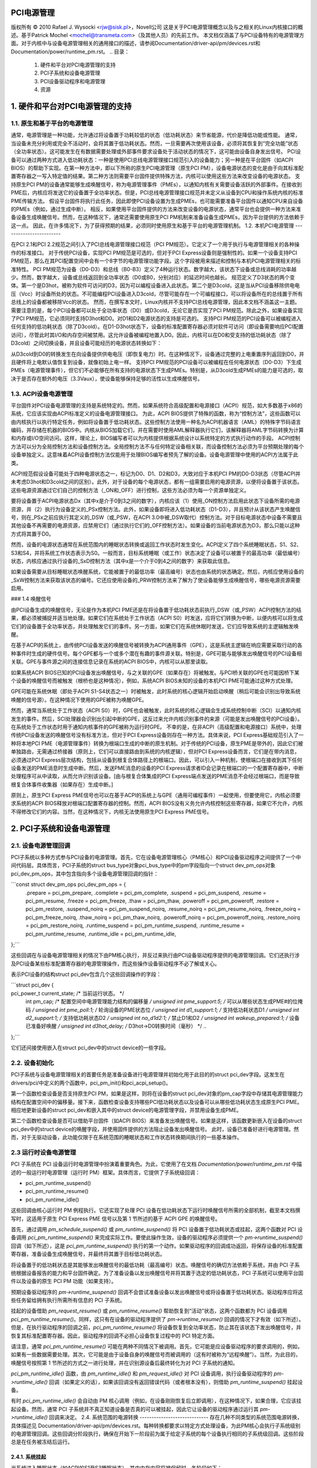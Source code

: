 PCI电源管理
====================

版权所有 © 2010 Rafael J. Wysocki <rjw@sisk.pl>，Novell公司
这是关于PCI电源管理概念以及与之相关的Linux内核接口的概述。基于Patrick Mochel <mochel@transmeta.com>（及其他人员）的先前工作。
本文档仅涵盖了与PCI设备特有的电源管理方面。对于内核中与设备电源管理相关的通用接口的描述，请参阅Documentation/driver-api/pm/devices.rst和Documentation/power/runtime_pm.rst。
.. 目录：

   1. 硬件和平台对PCI电源管理的支持
   2. PCI子系统和设备电源管理
   3. PCI设备驱动程序和电源管理
   4. 资源


1. 硬件和平台对PCI电源管理的支持
=========================================================

1.1. 原生和基于平台的电源管理
-----------------------------------------------

通常，电源管理是一种功能，允许通过将设备置于功耗较低的状态（低功耗状态）来节省能源，代价是降低功能或性能。
通常，当设备未充分利用或完全不活动时，会将其置于低功耗状态。然而，一旦需要再次使用该设备，必须将其恢复到“完全功能”状态（全功率状态）。这可能发生在有数据需要处理或外部事件要求设备处于活动状态的情况下，这可能由设备自身发出信号。
PCI设备可以通过两种方式进入低功耗状态：一种是使用PCI总线电源管理接口规范引入的设备能力；另一种是在平台固件（如ACPI BIOS）的帮助下实现。在第一种方法中，即以下所称的原生PCI电源管理（原生PCI PM），设备电源状态的变化是由于向其标准配置寄存器之一写入特定值的结果。第二种方法则需要平台固件提供特殊方法，内核可以使用这些方法来改变设备的电源状态。
支持原生PCI PM的设备通常能够生成唤醒信号，称为电源管理事件（PMEs），以通知内核有关需要设备活跃的外部事件。在接收到PME后，内核应将发送它的设备置于全功率状态。但是，PCI总线电源管理接口规范并未定义从设备到CPU和操作系统内核的标准PME传输方法。
假设平台固件将执行此任务，因此即使PCI设备设置为生成PMEs，也可能需要准备平台固件以通知CPU来自设备的PMEs（例如，通过生成中断）。
相反，如果使用平台固件提供的方法来改变设备的电源状态，通常平台也会提供一种方法来准备设备生成唤醒信号。然而，在这种情况下，通常还需要使用原生PCI PM机制来准备设备生成PMEs，因为平台提供的方法依赖于这一点。
因此，在许多情况下，为了获得预期的结果，必须同时使用原生和基于平台的电源管理机制。
1.2. 本机PCI电源管理
------------------------

在PCI 2.1和PCI 2.2规范之间引入了PCI总线电源管理接口规范（PCI PM规范）。它定义了一个用于执行与电源管理相关的各种操作的标准接口。
对于传统PCI设备，实现PCI PM规范是可选的，但对于PCI Express设备则是强制性的。如果一个设备支持PCI PM规范，那么在其PCI配置空间中会有一个8字节的电源管理功能字段。这个字段被用来描述和控制与本机PCI电源管理相关的标准特性。
PCI PM规范为设备（D0-D3）和总线（B0-B3）定义了4种运行状态。数字越大，该状态下设备或总线消耗的功率越少。然而，数字越大，设备或总线返回到全功率状态（D0或B0，分别对应）的延迟时间也越长。
规范定义了D3状态的两个变体。第一个是D3hot，被称为软件可访问的D3，因为可以编程设备进入此状态。第二个是D3cold，这是当从PCI设备移除供电电压（Vcc）时设备所处的状态。不可能编程PCI设备进入D3cold，尽管可能存在一个可编程接口，可以将设备所在的总线置于所有总线上的设备都被移除Vcc的状态。
然而，在撰写本文时，Linux内核并不支持PCI总线电源管理，因此本文档不涵盖这一主题。
需要注意的是，每个PCI设备都可以处于全功率状态（D0）或D3cold，无论它是否实现了PCI PM规范。除此之外，如果设备实现了PCI PM规范，它必须同时支持D3hot和D0。对D1和D2电源状态的支持是可选的。
支持PCI PM规范的PCI设备可以被编程进入任何支持的低功耗状态（除了D3cold）。在D1-D3hot状态下，设备的标准配置寄存器必须对软件可访问（即设备需要响应PCI配置访问），尽管此时其I/O和内存空间被禁用。这允许设备被编程地置入D0。因此，内核可以在D0和受支持的低功耗状态（除了D3cold）之间切换设备，并且设备可能经历的电源状态转换如下：

+----------------------------+
| 当前状态 | 新状态      |
+----------------------------+
| D0       | D1, D2, D3  |
+----------------------------+
| D1       | D2, D3      |
+----------------------------+
| D2       | D3          |
+----------------------------+
| D1, D2, D3| D0          |
+----------------------------+

从D3cold到D0的转换发生在向设备提供供电电压（即恢复电力）时。在这种情况下，设备通过完整的上电重置序列返回到D0，并且硬件将上电默认值恢复到设备，就像初始上电一样。
支持PCI PM规范的PCI设备可以被编程在任何电源状态（D0-D3）下生成PMEs（电源管理事件），但它们不必能够在所有支持的电源状态下生成PMEs。特别是，从D3cold生成PMEs的能力是可选的，取决于是否存在额外的电压（3.3Vaux），使设备能够保持足够的活性以生成唤醒信号。

1.3. ACPI设备电源管理
--------------------------

平台固件对PCI设备电源管理的支持是系统特定的。然而，如果系统符合高级配置和电源接口（ACPI）规范，如大多数基于x86的系统，它应该实现由ACPI标准定义的设备电源管理接口。
为此，ACPI BIOS提供了特殊的函数，称为“控制方法”，这些函数可以由内核执行以执行特定任务，例如将设备置于低功耗状态。这些控制方法使用一种名为ACPI机器语言（AML）的特殊字节码语言编码，并存储在机器的BIOS中。内核从BIOS加载它们，并在需要时使用AML解释器执行它们，该解释器将AML字节码转换为计算和内存或I/O空间访问。这样，理论上，BIOS编写者可以为内核提供根据系统设计以系统特定的方式执行动作的手段。
ACPI控制方法可以分为全局控制方法和设备控制方法。全局控制方法不与任何特定设备相关联，而设备控制方法必须为平台预期处理的每个设备单独定义。这意味着ACPI设备控制方法仅能用于处理BIOS编写者预先了解的设备。设备电源管理中使用的ACPI方法属于此类。

ACPI规范假设设备可能处于四种电源状态之一，标记为D0、D1、D2和D3，大致对应于本机PCI PM的D0-D3状态（尽管ACPI并未考虑D3hot和D3cold之间的区别）。此外，对于设备的每个电源状态，都有一组需要启用的电源资源，以便将设备置于该状态。这些电源资源通过它们自己的控制方法（_ON和_OFF）进行控制，这些方法必须为每一个资源单独定义。

要将设备置于ACPI电源状态Dx（其中x是介于0到3之间的数字），内核应该（1）使用_ON控制方法启用此状态下设备所需的电源资源，并（2）执行为设备定义的_PSx控制方法。此外，如果设备即将进入低功耗状态（D1-D3），并且预计从该状态产生唤醒信号，则在_PSx之前应执行其定义的_DSW（或_PSW，在ACPI 3.0中被_DSW取代）控制方法。对于目标电源状态中设备不需要且其他设备不再需要的电源资源，应禁用它们（通过执行它们的_OFF控制方法）。如果设备的当前电源状态为D3，那么只能以这种方式将其置于D0。

然而，设备的电源状态通常在系统范围内的睡眠状态转换或返回工作状态时发生变化。ACPI定义了四个系统睡眠状态，S1、S2、S3和S4，并将系统工作状态表示为S0。一般而言，目标系统睡眠（或工作）状态决定了设备可以被置于的最高功率（最低编号）状态，内核应通过执行设备的_SxD控制方法（其中x是一个介于0到4之间的数字）来获取此信息。

如果设备需要从目标睡眠状态唤醒系统，它能被置于的最低功率（最高编号）状态也由系统的状态确定。然后，内核应使用设备的_SxW控制方法来获取该状态的编号。它还应使用设备的_PRW控制方法来了解为了使设备能够生成唤醒信号，哪些电源资源需要启用。

### 1.4 唤醒信号

由PCI设备生成的唤醒信号，无论是作为本机PCI PME还是在将设备置于低功耗状态前执行_DSW（或_PSW）ACPI控制方法的结果，都必须被捕捉并适当地处理。如果它们在系统处于工作状态（ACPI S0）时发送，应将它们转换为中断，以便内核可以将生成它们的设备置于全功率状态，并处理触发它们的事件。另一方面，如果它们在系统休眠时发送，它们应导致系统的主逻辑触发唤醒。

在基于ACPI的系统上，由传统PCI设备发送的唤醒信号被转换为ACPI通用事件（GPE），这是系统主逻辑在响应需要采取行动的各种事件时生成的硬件信号。每个GPE都与一个或多个潜在有趣的事件源关联。特别是，GPE可能与能够发出唤醒信号的PCI设备相关联。GPE与事件源之间的连接信息记录在系统的ACPI BIOS中，内核可以从那里读取。

如果系统ACPI BIOS已知的PCI设备发出唤醒信号，与之关联的GPE（如果存在）将被触发。与PCI桥关联的GPE也可能因桥下某个设备的唤醒信号而被触发（根桥也是这种情况），例如，系统ACPI BIOS未知的设备的本机PCI PME可能通过这种方式处理。

GPE可能在系统休眠（即处于ACPI S1-S4状态之一）时被触发，此时系统的核心逻辑开始启动唤醒（稍后可能会识别出导致系统唤醒的信号源）。在这种情况下使用的GPE被称为唤醒GPE。

然而，通常当系统处于工作状态（ACPI S0）时，GPE也会被触发，此时系统的核心逻辑会生成系统控制中断（SCI）以通知内核发生的事件。然后，SCI处理器会识别出引起中断的GPE，这反过来允许内核识别事件的来源（可能是发出唤醒信号的PCI设备）。在系统处于工作状态时用于通知内核事件的GPE被称为运行时GPE。
不幸的是，在非ACPI（高级配置和电源接口）系统中，处理传统PCI设备发送的唤醒信号没有标准方法，但对于PCI Express设备则存在一种方法。具体来说，PCI Express基础规范引入了一种将本地PCI PME（电源管理事件）转换为根端口生成的中断的原生机制。对于传统的PCI设备，原生PME是带外的，因此它们被单独路由，无需通过桥接器（原则上，它们可以直接路由到系统的内核逻辑），但对PCI Express设备而言，它们是在带内消息，必须通过PCI Express层次结构，包括从设备到根复合体路径上的根端口。因此，可以引入一种机制，使根端口在接收到其下任何设备发送的PME消息时生成中断。然后，发送PME消息的设备的PCI Express请求者ID会记录在根端口的一个配置寄存器中，中断处理程序可从中读取，从而允许识别该设备。[由与根复合体集成的PCI Express端点发送的PME消息不会经过根端口，而是导致根复合体事件收集器（如果存在）生成中断。]

原则上，原生PCI Express PME信号也可以在基于ACPI的系统上与GPE（通用可编程事件）一起使用，但要使用它，内核必须要求系统的ACPI BIOS释放对根端口配置寄存器的控制。然而，ACPI BIOS没有义务允许内核控制这些寄存器，如果它不允许，内核不得修改它们的内容。当然，在这种情况下，内核无法使用原生PCI Express PME信号。

2. PCI子系统和设备电源管理
===============================

2.1. 设备电源管理回调
-----------------------

PCI子系统以多种方式参与PCI设备的电源管理。首先，它在设备电源管理核心（PM核心）和PCI设备驱动程序之间提供了一个中间代码层。具体而言，PCI子系统的struct bus_type对象pci_bus_type中的pm字段指向一个struct dev_pm_ops对象pci_dev_pm_ops，其中包含指向多个设备电源管理回调的指针：

```const struct dev_pm_ops pci_dev_pm_ops = {
	.prepare = pci_pm_prepare,
	.complete = pci_pm_complete,
	.suspend = pci_pm_suspend,
	.resume = pci_pm_resume,
	.freeze = pci_pm_freeze,
	.thaw = pci_pm_thaw,
	.poweroff = pci_pm_poweroff,
	.restore = pci_pm_restore,
	.suspend_noirq = pci_pm_suspend_noirq,
	.resume_noirq = pci_pm_resume_noirq,
	.freeze_noirq = pci_pm_freeze_noirq,
	.thaw_noirq = pci_pm_thaw_noirq,
	.poweroff_noirq = pci_pm_poweroff_noirq,
	.restore_noirq = pci_pm_restore_noirq,
	.runtime_suspend = pci_pm_runtime_suspend,
	.runtime_resume = pci_pm_runtime_resume,
	.runtime_idle = pci_pm_runtime_idle,
};```

这些回调在与设备电源管理相关的情况下由PM核心执行，并反过来执行由PCI设备驱动程序提供的电源管理回调。它们还执行涉及PCI设备某些标准配置寄存器的电源管理操作，而这些操作设备驱动程序不必了解或关心。

表示PCI设备的结构struct pci_dev包含几个这些回调操作的字段：

```struct pci_dev {
	..
pci_power_t     current_state;  /* 当前运行状态。 */
	int		pm_cap;		/* 配置空间中电源管理能力结构的偏移量 */
	unsigned int	pme_support:5;	/* 可以从哪些状态生成PME#的位掩码 */
	unsigned int	pme_poll:1;	/* 轮询设备的PME状态位 */
	unsigned int	d1_support:1;	/* 支持低功耗状态D1 */
	unsigned int	d2_support:1;	/* 支持低功耗状态D2 */
	unsigned int	no_d1d2:1;	/* 禁止D1和D2 */
	unsigned int	wakeup_prepared:1;  /* 设备已准备好唤醒 */
	unsigned int	d3hot_delay;	/* D3hot->D0转换时间（毫秒） */
	..
};```

它们还间接使用嵌入在struct pci_dev中的struct device的一些字段。

2.2. 设备初始化
----------------

PCI子系统与设备电源管理相关的首要任务是准备设备进行电源管理并初始化用于此目的的struct pci_dev字段。这发生在drivers/pci/中定义的两个函数中，pci_pm_init()和pci_acpi_setup()。

第一个函数检查设备是否支持原生PCI PM，如果是这样，则将在设备的struct pci_dev对象的pm_cap字段中存储其电源管理能力结构在配置空间中的偏移量。接下来，函数检查设备支持哪些PCI低功耗状态以及设备可以从哪些低功耗状态生成原生PCI PME。相应地更新设备的struct pci_dev和嵌入其中的struct device的电源管理字段，并禁用设备生成PME。

第二个函数检查设备是否可以借助平台固件（如ACPI BIOS）来准备发出唤醒信号。如果是这样，该函数更新嵌入在设备的struct pci_dev中的struct device的唤醒字段，并使用固件提供的方法阻止设备发出唤醒信号。
此时，设备已准备好进行电源管理。然而，对于无驱动设备，此功能仅限于在系统范围的睡眠状态和工作状态转换期间执行的一些基本操作。

2.3 运行时设备电源管理
-------------------------------

PCI 子系统在 PCI 设备运行时电源管理中扮演着重要角色。为此，它使用了在文档 `Documentation/power/runtime_pm.rst` 中描述的一般运行时电源管理（运行时 PM）框架。具体而言，它提供了子系统级回调：

- pci_pm_runtime_suspend()
- pci_pm_runtime_resume()
- pci_pm_runtime_idle()

这些回调由核心运行时 PM 例程执行。它还实现了处理 PCI 设备在低功耗状态下运行时唤醒信号所需的全部机制，截至本文档撰写时，这适用于原生 PCI Express PME 信号以及第 1 节所述的基于 ACPI GPE 的唤醒信号。

首先，通过调用 `pm_schedule_suspend()` 或 `pm_runtime_suspend()` 将 PCI 设备置于低功耗状态或挂起，这两个函数对 PCI 设备调用 `pci_pm_runtime_suspend()` 来完成实际工作。要使此操作生效，设备的驱动程序必须提供一个 `pm->runtime_suspend()` 回调（如下所述），这是 `pci_pm_runtime_suspend()` 执行的第一个动作。如果驱动程序的回调成功返回，将保存设备的标准配置寄存器，准备设备生成唤醒信号，并最终将其置于目标低功耗状态。

将设备置于的低功耗状态是其能够发出唤醒信号的最低功耗（最高编号）状态。唤醒信号的确切方法依赖于系统，并由 PCI 子系统根据设备报告的能力和平台固件确定。为了准备设备以发出唤醒信号并将其置于选定的低功耗状态，PCI 子系统可以使用平台固件以及设备的原生 PCI PM 功能（如果支持）。

预期设备驱动程序的 `pm->runtime_suspend()` 回调不会尝试准备设备以发出唤醒信号或将设备置于低功耗状态。驱动程序应将这些任务留给拥有执行所需所有信息的 PCI 子系统。

挂起的设备借助 `pm_request_resume()` 或 `pm_runtime_resume()` 帮助恢复到“活动”状态，这两个函数都为 PCI 设备调用 `pci_pm_runtime_resume()`。同样，这只有在设备的驱动程序提供了 `pm->runtime_resume()` 回调的情况下才有效（如下所述）。但是，在执行驱动程序的回调之前，`pci_pm_runtime_resume()` 将设备恢复到全功率状态，防止其在该状态下发出唤醒信号，并恢复其标准配置寄存器。因此，驱动程序的回调不必担心设备恢复过程中的 PCI 特定方面。

请注意，通常 `pci_pm_runtime_resume()` 可能在两种不同情况下被调用。首先，它可能是应设备驱动程序的要求调用的，例如，如果有一些数据需要处理。其次，它可能是由于设备自身的唤醒信号而被调用的（这有时被称为“远程唤醒”）。当然，为此目的，唤醒信号按照第 1 节所述的方式之一进行处理，并在识别源设备后最终转化为对 PCI 子系统的通知。

`pci_pm_runtime_idle()` 函数，由 `pm_runtime_idle()` 和 `pm_request_idle()` 对 PCI 设备调用，执行设备驱动程序的 `pm->runtime_idle()` 回调（如果定义的话），如果该回调没有返回错误代码（或者根本没有），则借助 `pm_runtime_suspend()` 挂起设备。

有时 `pci_pm_runtime_idle()` 会自动由 PM 核心调用（例如，在设备刚刚恢复后立即调用），在这种情况下，如果合理，它应该挂起设备。然而，通常 PCI 子系统并不真正知道设备是否真的可以被挂起，因此它让设备的驱动程序通过运行其 `pm->runtime_idle()` 回调来决定。
2.4. 系统范围的电源转换
-----------------------------
存在几种不同类型的系统范围电源转换，具体描述见
Documentation/driver-api/pm/devices.rst。每种转换都要求以特定方式处理设备，为此PM核心会执行子系统级别的电源管理回调。这些回调分阶段执行，确保在开始下一阶段前为属于给定子系统的每个设备执行相同的子系统级回调。这些阶段总是在任务被冻结后运行。

2.4.1. 系统挂起
^^^^^^^^^^^^^^^^^^^^^

当系统进入睡眠状态（如ACPI的S1至S3睡眠状态），其中内存内容将被保留时，各阶段如下：

准备，挂起，挂起无中断
以下PCI总线类型的回调分别用于这些阶段：

pci_pm_prepare()
pci_pm_suspend()
pci_pm_suspend_noirq()

pci_pm_prepare()首先借助pm_runtime_resume()将设备置于“完全功能”状态。然后，如果定义了（即驱动程序的struct dev_pm_ops对象存在且其中的prepare指针有效）设备驱动程序的pm->prepare()回调，则执行该回调。
pci_pm_suspend()首先检查设备驱动程序是否实现了传统PCI挂起例程（参见第3节），如果是，则执行驱动程序的传统挂起回调（如果存在），并返回其结果。接下来，如果设备驱动程序不提供struct dev_pm_ops对象（包含驱动程序回调的指针），则调用pci_pm_default_suspend()，这仅关闭设备的总线主控能力，并运行pcibios_disable_device()来禁用它，除非设备是桥接器（PCI桥接器被此例程忽略）。之后，如果定义了设备驱动程序的pm->suspend()回调，则执行该回调，如果失败则返回其结果。最后，调用pci_fixup_device()来必要时应用与设备相关的硬件挂起怪癖。
请注意，对于PCI设备，挂起阶段是异步进行的，因此对于任何一对在已知方式下相互独立的PCI设备（即从根桥接到叶设备的设备树路径中不同时包含它们两者），pci_pm_suspend()回调可能并行执行。
在调用suspend_device_irqs()之后执行pci_pm_suspend_noirq()例程，这意味着在此例程运行期间不会调用设备驱动程序的中断处理程序。它首先检查设备驱动程序是否实现传统PCI挂起例程（第3节），如果是，则调用传统延迟挂起例程并返回其结果（如果驱动程序的回调没有保存设备的标准配置寄存器，则保存它们）。其次，如果设备驱动程序的struct dev_pm_ops对象不存在，则保存设备的标准配置寄存器并返回成功。否则，如果存在，则执行设备驱动程序的pm->suspend_noirq()回调，并在失败时返回其结果。接下来，如果尚未保存设备的标准配置寄存器（之前执行的设备驱动程序的回调之一可能已经完成），pci_pm_suspend_noirq()将保存它们，准备设备发出唤醒信号（如果必要），并将其置于低功耗状态。
要将设备置于的低功耗状态是最省电（数字最高）的状态，在系统处于目标睡眠状态时，设备可以从该状态发出唤醒信号。正如上述运行时PM情况一样，发出唤醒信号的机制取决于系统，并由PCI子系统确定，该子系统还负责根据系统的目标睡眠状态适当地准备设备发出唤醒信号。
通常，不期望PCI设备驱动程序（未实现传统电源管理回调的）准备设备发出唤醒信号或将其置于低功耗状态。但是，如果驱动程序的其中一个挂起回调（pm->suspend()或pm->suspend_noirq()）保存了设备的标准配置寄存器，pci_pm_suspend_noirq()将假定设备已被驱动程序准备发出唤醒信号并置于低功耗状态（假设驱动程序使用了PCI子系统提供的辅助函数来实现这一目的）。虽然不鼓励PCI设备驱动程序这样做，但在某些罕见情况下，在驱动程序中这样做可能是最佳方法。

2.4.2. 系统恢复
^^^^^^^^^^^^^^^^^^^^

当系统从内存内容得以保存的睡眠状态（如ACPI的S1至S3睡眠状态）过渡到工作状态（ACPI S0）时，各阶段如下：

恢复无中断，恢复，完成
以下是在各个阶段中执行的PCI总线类型的回调函数：

- pci_pm_resume_noirq()
- pci_pm_resume()
- pci_pm_complete()

`pci_pm_resume_noirq()` 首先将设备置于全功率状态，恢复其标准配置寄存器，并在必要时应用与设备相关的早期恢复硬件特殊处理。这无条件地完成，无论设备驱动程序是否实现了传统的PCI电源管理回调（这样当设备中断处理程序在恢复过程中首次被调用时，所有PCI设备都处于全功率状态并且它们的标准配置寄存器已被恢复，从而允许内核避免处理共享中断的问题，即那些设备仍然处于挂起状态的驱动程序）。如果设备驱动程序实现了传统PCI电源管理回调（参见第3节），则执行传统早期恢复回调并返回其结果。否则，如果定义了设备驱动程序的pm->resume_noirq()回调，则执行该回调并返回其结果。

`pci_pm_resume()` 首先检查设备的标准配置寄存器是否已恢复，如果没有则进行恢复（这仅在挂起失败的错误路径中是必要的）。接下来，如果需要，应用与设备相关的恢复硬件特殊处理，如果设备驱动程序实现了传统PCI电源管理回调（参见第3节），则执行驱动程序的传统恢复回调并返回其结果。否则，阻止设备的唤醒信号机制，并执行其驱动程序的pm->resume()回调，如果定义的话（然后返回回调的结果）。

对于PCI设备，恢复阶段像上面描述的挂起阶段一样异步执行，这意味着如果两个PCI设备以未知方式相互独立，`pci_pm_resume()` 可能会同时为两者执行。

`pci_pm_complete()` 仅执行设备驱动程序的pm->complete()回调，如果定义的话。

**2.4.3 系统休眠**

系统休眠比系统挂起更复杂，因为它要求创建并写入到持久存储介质中的系统映像。映像是原子性创建的，在此之前所有设备都会被静止或冻结。

设备的静止化是在释放足够内存后（截至本文撰写时，映像创建至少需要50%的系统RAM空闲）按以下三个阶段进行：

- 准备，冻结，冻结_noirq

这些阶段对应于PCI总线类型的回调：

- pci_pm_prepare()
- pci_pm_freeze()
- pci_pm_freeze_noirq()

这意味着准备阶段与系统挂起完全相同。
然而，其他两个阶段不同。

`pci_pm_freeze()` 与 `pci_pm_suspend()` 相似，但运行的是设备驱动程序的pm->freeze()回调（如果定义），而不是pm->suspend()，且不应用与挂起相关的硬件特殊处理。它对不以已知方式相互依赖的不同PCI设备异步执行。

`pci_pm_freeze_noirq()` 反过来与 `pci_pm_suspend_noirq()` 类似，但它调用的是设备驱动程序的pm->freeze_noirq()例程，而不是pm->suspend_noirq()。它也不尝试为信号唤醒做准备并将设备置于低功耗状态。但是，如果设备的标准配置寄存器尚未由其中一个驱动程序回调保存，它仍然会保存它们。

一旦创建了映像，就必须将其保存。然而，此时所有设备都被冻结，无法处理I/O，而它们处理I/O的能力显然是保存映像所必需的。因此，必须将它们恢复到完全功能状态，这是通过以下阶段完成的：

- 解冻_noirq，解冻，完成

使用以下PCI总线类型的回调：

- pci_pm_thaw_noirq()
- pci_pm_thaw()
- pci_pm_complete()
它们中的第一个，`pci_pm_thaw_noirq()`，与`pci_pm_resume_noirq()`类似。
它将设备置于全功率状态并恢复其标准配置寄存器。如果定义了，它还会执行设备驱动程序的`pm->thaw_noirq()`回调，而不是`pm->resume_noirq()`。
`pci_pm_thaw()`例程与`pci_pm_resume()`相似，但它运行设备驱动程序的`pm->thaw()`回调，而不是`pm->resume()`。对于不同PCI设备，它是异步执行的，这些设备以已知方式相互独立。
完整的阶段与系统恢复时相同。
保存镜像后，在系统可以进入目标睡眠状态（对于基于ACPI的系统是ACPI S4）之前，需要关闭设备电源。这分三个阶段进行：

- 准备，关机，关机_noirq

其中准备阶段与系统挂起完全相同。其他两个阶段分别与挂起和挂起_noirq阶段类似。
与之对应的PCI子系统级回调为：

- `pci_pm_poweroff()`
- `pci_pm_poweroff_noirq()`

它们分别与`pci_pm_suspend()`和`pci_pm_suspend_noirq()`的工作方式类似，尽管它们不会尝试保存设备的标准配置寄存器。

### 2.4.4 系统恢复

系统恢复要求将休眠镜像加载到内存中，并在恢复休眠前的系统活动前恢复预休眠的内存内容。
如Documentation/driver-api/pm/devices.rst所述，休眠镜像是由一个新的内核实例，即启动内核加载到内存中的，该内核由引导加载程序以常规方式加载和运行。加载完镜像后，启动内核需要用自己的代码和数据替换“休眠”内核的代码和数据，该“休眠”内核存储在镜像中，称为镜像内核。为此，所有设备都会像在创建镜像休眠之前一样被冻结，在上述

- 准备，冻结，冻结_noirq

阶段中描述。但是，受这些阶段影响的设备仅限于启动内核中存在的驱动程序；其他设备将保持在引导加载程序留下的任何状态。
如果恢复预休眠的内存内容失败，启动内核将通过上面描述的“解冻”程序，使用解冻_noirq、解冻和完整阶段（这仅影响启动内核中具有驱动程序的设备），然后继续正常运行。
如果成功恢复了预休眠的内存内容，这是通常的情况，控制权将传递给镜像内核，它负责将系统恢复到工作状态。为了实现这一点，它必须恢复设备的预休眠功能，这与从内存睡眠状态唤醒非常相似，尽管涉及不同的阶段：

- 恢复_noirq，恢复，完整

其中前两个分别与上面描述的resume_noirq和resume阶段类似，对应以下PCI子系统的回调：

- `pci_pm_restore_noirq()`
- `pci_pm_restore()`

这些回调的工作方式分别与`pci_pm_resume_noirq()`和`pci_pm_resume()`类似，但它们执行设备驱动程序的`pm->restore_noirq()`和`pm->restore()`回调，如果可用的话。
完整阶段的执行方式与系统恢复时完全相同。

3. PCI 设备驱动程序和电源管理
==========================================

3.1. 电源管理回调函数
-------------------------------

PCI 设备驱动程序通过提供回调函数参与电源管理，这些回调函数由上述的 PCI 子系统的电源管理例程执行，并控制其设备的运行时电源管理。
在撰写本文时，为 PCI 设备驱动程序定义电源管理回调有两种方法：推荐的方法是基于使用在 `Documentation/driver-api/pm/devices.rst` 中描述的 `dev_pm_ops` 结构；另一种是“传统”方法，其中使用来自 `struct pci_driver` 的 `.suspend()` 和 `.resume()` 回调。然而，传统方法不允许定义运行时电源管理回调，并且实际上不适合任何新驱动程序。因此，本文件不涵盖传统方法（要了解更多信息，请参考源代码）。
建议所有 PCI 设备驱动程序定义一个包含电源管理(PM)回调指针的 `struct dev_pm_ops` 对象，这些回调将由 PCI 子系统的 PM 例程在各种情况下执行。必须将指向驱动程序的 `struct dev_pm_ops` 对象的指针分配给其 `struct pci_driver` 对象中的 `driver.pm` 字段。一旦完成，即使它们不为 NULL，“传统”PM 回调也将被忽略。
`struct dev_pm_ops` 中的 PM 回调不是强制性的，如果未定义（即 `struct dev_pm_ops` 的相应字段未设置），则 PCI 子系统将以简化默认方式处理设备。但如果定义了它们，则期望它们按以下子节所述的行为进行操作。

3.1.1. prepare()
^^^^^^^^^^^^^^^^

prepare() 回调在系统挂起、休眠（即将创建休眠图像）、保存休眠图像后的关机以及系统恢复（当休眠图像刚被加载到内存中时）期间执行。
此回调仅在驱动程序的设备有可随时注册的子设备时才必要。在这种情况下，prepare() 回调的作用是在运行 resume_noirq()、thaw_noirq() 或 restore_noirq() 回调之一之前，防止设备的新子设备被注册。
此外，prepare() 回调可以执行一些准备设备暂停的操作，尽管它不应该分配内存（如果需要额外内存来暂停设备，应该更早预分配，例如在 suspend/hibernate 通知器中，如 `Documentation/driver-api/pm/notifiers.rst` 所述）。

3.1.2. suspend()
^^^^^^^^^^^^^^^^

suspend() 回调仅在系统挂起期间执行，在为系统中所有设备执行了 prepare() 回调之后。
此回调预计会使设备静默并准备好由 PCI 子系统将其置于低功耗状态。不需要（事实上甚至不推荐）PCI 驱动程序的 suspend() 回调保存设备的标准配置寄存器、准备唤醒系统或将设备置于低功耗状态。所有这些操作都可以很好地由 PCI 子系统独立处理，无需驱动程序参与。
然而，在一些罕见的情况下，可能需要在PCI驱动程序中执行这些操作。这时，应当使用`pci_save_state()`、`pci_prepare_to_sleep()`和`pci_set_power_state()`来保存设备的标准配置寄存器，为系统唤醒做准备（如果必要），以及将其置于低功耗状态。此外，如果驱动程序调用了`pci_save_state()`，那么PCI子系统将不会为其设备执行`pci_prepare_to_sleep()`或`pci_set_power_state()`，因此，驱动程序需负责根据适当情况处理设备。

在执行`suspend()`回调期间，驱动程序的中断处理器可能会被调用来处理来自设备的中断，因此所有依赖于驱动程序中断处理能力的挂起相关操作应该在这个回调中进行。

3.1.3. `suspend_noirq()`
-------------------------

`suspend_noirq()`回调仅在系统挂起时执行，此时系统中所有设备的`suspend()`回调已经执行完毕，并且设备中断已经被PM核心禁用。

`suspend_noirq()`与`suspend()`的区别在于，当`suspend_noirq()`运行时，驱动程序的中断处理器将不会被调用。因此，`suspend_noirq()`可以执行在`suspend()`中会引发竞争条件的操作。

3.1.4. `freeze()`
------------------

`freeze()`回调是休眠专用的，它会在两种情况下执行：在休眠过程中，所有设备的`prepare()`回调执行完毕以准备创建系统映像；以及在恢复过程中，从持久存储加载的系统映像已载入内存，所有设备的`prepare()`回调已经执行完毕。

这个回调的作用类似于上面描述的`suspend()`回调。实际上，它们只需要在罕见情况下不同，即当驱动程序承担起将设备置于低功耗状态的责任时。

在这种情况下，`freeze()`回调不应准备设备系统唤醒或将其置于低功耗状态。然而，它或`freeze_noirq()`应使用`pci_save_state()`来保存设备的标准配置寄存器。

3.1.5. `freeze_noirq()`
------------------------

`freeze_noirq()`回调也是休眠专用的。它在休眠过程中执行，此时所有设备的`prepare()`和`freeze()`回调已经执行完毕以准备创建系统映像；以及在恢复过程中，系统映像已经载入内存后，所有设备的`prepare()`和`freeze()`回调已经执行完毕。它总是在设备中断被PM核心禁用之后执行。

这个回调的作用类似于上面描述的`suspend_noirq()`回调，而且非常罕见地需要定义`freeze_noirq()`。

`freeze_noirq()`与`freeze()`之间的区别类似于`suspend_noirq()`与`suspend()`之间的区别。
3.1.6. poweroff()
^^^^^^^^^^^^^^^^^

`poweroff()` 回调函数是针对休眠操作的。当系统即将关闭电源并在持久化存储中保存了休眠镜像后，会执行此回调。在调用 `poweroff()` 之前，会对所有设备执行 `prepare()` 回调。
此回调的作用类似于上文描述的 `suspend()` 和 `freeze()` 回调，尽管它不需要保存设备寄存器的内容。特别地，如果驱动程序希望将设备置于低功耗状态，而不是让 PCI 子系统来做这件事，则 `poweroff()` 回调应该使用 `pci_prepare_to_sleep()` 和 `pci_set_power_state()` 来为系统的唤醒做准备，并将其置于低功耗状态，但不必保存设备的标准配置寄存器。

3.1.7. poweroff_noirq()
^^^^^^^^^^^^^^^^^^^^^^^

`poweroff_noirq()` 回调函数也是针对休眠操作的。在对系统中的所有设备执行了 `poweroff()` 回调之后，会执行此回调。
此回调的作用类似于上文描述的 `suspend_noirq()` 和 `freeze_noirq()` 回调，但它不需要保存设备寄存器的内容。
`poweroff_noirq()` 和 `poweroff()` 之间的区别类似于 `suspend_noirq()` 和 `suspend()` 之间的区别。

3.1.8. resume_noirq()
^^^^^^^^^^^^^^^^^^^^^

`resume_noirq()` 回调仅在系统恢复期间执行，即在电源管理核心已启用非启动 CPU 之后。在 `resume_noirq()` 运行时，不会调用驱动程序的中断处理程序，因此此回调可以执行可能与中断处理程序发生竞争的操作。
由于 PCI 子系统无条件地将所有设备置于全功率状态并在系统恢复的 `resume_noirq` 阶段恢复其标准配置寄存器，通常情况下 `resume_noirq()` 是不必要的。通常只应在执行可能导致竞争条件的操作时使用它，而不是在 `resume()` 中执行。

3.1.9. resume()
^^^^^^^^^^^^^^^

`resume()` 回调仅在系统恢复期间执行，在对系统中的所有设备执行了 `resume_noirq()` 回调并且由电源管理核心启用了设备中断之后。
此回调负责恢复设备的预暂停配置并使其恢复到完全功能状态。`resume()` 返回后，设备应能够以常规方式处理 I/O 操作。

3.1.10. thaw_noirq()
^^^^^^^^^^^^^^^^^^^^

`thaw_noirq()` 回调是针对休眠操作的。在创建了系统镜像并且电源管理核心启用了非启动 CPU 后，在休眠的 `thaw_noirq` 阶段执行此回调。如果在系统恢复过程中加载休眠镜像失败，也可能执行此回调（在这种情况下，在启用非启动 CPU 后执行）。在 `thaw_noirq()` 运行时，不会调用驱动程序的中断处理程序。
### 3.1.11. thaw()
^^^^^^^^^^^^^^

`thaw()`回调是针对休眠特定的。它在系统中所有设备的`thaw_noirq()`回调执行完毕，并且电源管理（PM）核心已经启用了设备中断之后执行。

此回调负责恢复设备在冻结前的配置状态，以便在`thaw()`返回后设备能够正常工作。

### 3.1.12. restore_noirq()
^^^^^^^^^^^^^^^^^^^^^^^

`restore_noirq()`回调也是针对休眠特定的。它在休眠的`restore_noirq`阶段执行，此时引导内核已将控制权传递给镜像内核，非引导CPU已经被镜像内核的PM核心启用。

此回调与`resume_noirq()`类似，不同之处在于它不能对设备的先前状态作出任何假设，即使BIOS（或通常平台固件）已知在挂起-恢复周期中保留了该状态。

对于绝大多数PCI设备驱动程序来说，`resume_noirq()`和`restore_noirq()`之间没有区别。

### 3.1.13. restore()
^^^^^^^^^^^^^^^^^

`restore()`回调同样是针对休眠特定的。它在系统中所有设备的`restore_noirq()`回调执行完毕，并且PM核心已使设备驱动程序的中断处理器可以被调用之后执行。

此回调类似于`resume()`，正如`restore_noirq()`类似于`resume_noirq()`一样。因此，`restore_noirq()`与`restore()`之间的区别类似于`resume_noirq()`与`resume()`之间的区别。

对于绝大多数PCI设备驱动程序来说，`resume()`和`restore()`之间没有区别。

### 3.1.14. complete()
^^^^^^^^^^^^^^^^^^

`complete()`回调在以下情况下执行：

- 在系统恢复过程中，在为所有设备执行`resume()`回调之后；
- 在休眠过程中，在保存系统镜像之前，在为所有设备执行`thaw()`回调之后；
- 在系统恢复过程中，当系统回到休眠前的状态时，在为所有设备执行`restore()`回调之后。
这也可能在将休眠映像加载到内存失败时执行（在这种情况下，在所有具有启动内核中驱动程序的设备上执行完thaw()回调后运行）
此回调是完全可选的，尽管如果prepare()回调执行了需要被撤销的操作，它可能是必要的。

3.1.15. runtime_suspend()

^^^^^^^^^^^^^^^^^^^^^^^^^

runtime_suspend()回调特定于设备运行时电源管理（运行时PM）。当设备即将在运行时被挂起（即静止并进入低功耗状态）时，由PM核心的运行时PM框架执行。
此回调负责冻结设备并准备将其置于低功耗状态，但它必须允许PCI子系统执行所有为挂起设备所必需的PCI特定操作。

3.1.16. runtime_resume()

^^^^^^^^^^^^^^^^^^^^^^^^

runtime_resume()回调特定于设备运行时PM。当设备即将在运行时被恢复（即置于全功率状态并编程以正常处理I/O）时，由PM核心的运行时PM框架执行。
此回调负责在PCI子系统已将设备置于全功率状态后恢复设备的正常功能。
设备应在runtime_resume()返回后能够以常规方式处理I/O。

3.1.17. runtime_idle()

^^^^^^^^^^^^^^^^^^^^^^

runtime_idle()回调特定于设备运行时PM。每当根据PM核心的信息可能希望挂起设备时，由PM核心的运行时PM框架执行。特别地，如果设备恢复是由于错误事件的结果，那么在runtime_resume()返回后立即自动执行。
此回调是可选的，但如果未实现或返回0，PCI子系统将为设备调用pm_runtime_suspend()，这将导致执行驱动程序的runtime_suspend()回调。

3.1.18. 指向多个回调指针的一个例程

^^^^^^^^^^^^^^^^^^^^^^^^^^^^^^^^^^^^^^^^^^^^^^^^^^^^^^^^^^

虽然原则上每个在前几节描述的回调都可以定义为一个单独的函数，但通常将struct dev_pm_ops的两个或多个成员指向同一个例程是很方便的。为此有几个便利的宏可以使用。
SIMPLE_DEV_PM_OPS 宏声明了一个 struct dev_pm_ops 对象，其中有一个挂起例程由 .suspend()、.freeze() 和 .poweroff() 成员指向，以及一个恢复例程由 .resume()、.thaw() 和 .restore() 成员指向。此 struct dev_pm_ops 中的其他函数指针未设置。

UNIVERSAL_DEV_PM_OPS 宏与 SIMPLE_DEV_PM_OPS 类似，但额外地将 .runtime_resume() 指针设置为与 .resume()（和 .thaw()，和 .restore()）相同的值，并将 .runtime_suspend() 指针设置为与 .suspend()（和 .freeze() 和 .poweroff()）相同的值。

SET_SYSTEM_SLEEP_PM_OPS 可以在 struct dev_pm_ops 的声明中使用，以指示应由 .suspend()、.freeze() 和 .poweroff() 成员指向一个挂起例程，以及由 .resume()、.thaw() 和 .restore() 成员指向一个恢复例程。

3.1.19. 功耗管理的驱动程序标志
^^^^^^^^^^^^^^^^^^^^^^^^^^^^^^^^^^^^^^^^^

功耗核心允许设备驱动程序设置影响核心本身及包括 PCI 总线类型在内的中间层代码处理设备功耗管理的标志。这些标志应该在驱动程序探测时仅设置一次，借助 dev_pm_set_driver_flags() 函数，并且之后不应直接更新。

DPM_FLAG_NO_DIRECT_COMPLETE 标志阻止功耗核心使用允许跳过设备挂起/恢复回调的直接完成机制，如果设备在系统挂起开始时处于运行时挂起状态。这也会影响设备的所有祖先，因此这个标志只应在绝对必要时使用。

DPM_FLAG_SMART_PREPARE 标志导致 PCI 总线类型仅当设备驱动程序提供的 ->prepare 回调返回正值时从 pci_pm_prepare() 返回正值。这允许驱动程序动态选择不使用直接完成机制（而设置 DPM_FLAG_NO_DIRECT_COMPLETE 则意味着永久退出）。

DPM_FLAG_SMART_SUSPEND 标志告诉 PCI 总线类型，从驱动程序的角度来看，设备在系统挂起期间可以安全地留在运行时挂起状态。这使得 pci_pm_suspend()、pci_pm_freeze() 和 pci_pm_poweroff() 避免除非有特定的 PCI 原因才从运行时挂起状态唤醒设备。此外，如果设备在正在进行的系统范围转换的“后期”阶段保持在运行时挂起状态，pci_pm_suspend_late/noirq() 和 pci_pm_poweroff_late/noirq() 将提前返回。此外，如果设备在 pci_pm_resume_noirq() 或 pci_pm_restore_noirq() 中处于运行时挂起状态，其运行时功耗状态将更改为“活动”（因为它即将进入 D0 状态）。

设置 DPM_FLAG_MAY_SKIP_RESUME 标志意味着驱动程序允许在系统范围转换到工作状态后设备可以保持挂起的情况下跳过其“noirq”和“早期”恢复回调。此标志由功耗核心考虑，同时考虑设备的 power.may_skip_resume 状态位，该状态位在某些情况下由 pci_pm_suspend_noirq() 设置。如果功耗核心确定应该跳过驱动程序的“noirq”和“早期”恢复回调，dev_pm_skip_resume() 辅助函数将返回“真”，这将导致 pci_pm_resume_noirq() 和 pci_pm_resume_early() 提前返回而不触及设备或执行驱动程序回调。

3.2. 设备运行时功耗管理
------------------------------------

除了提供设备功耗管理回调之外，PCI 设备驱动程序还负责控制其设备的运行时功耗管理（运行时 PM）。
PCI 设备运行时电源管理（PM）是可选的，但强烈建议 PCI 设备驱动程序至少在能够可靠地验证设备未被使用的情况下实现它（例如，当网络电缆从以太网适配器上拔下或没有设备连接到 USB 控制器时）。为了支持 PCI 运行时 PM，驱动程序首先需要实现 `runtime_suspend()` 和 `runtime_resume()` 回调。它可能还需要实现 `runtime_idle()` 回调来防止设备在 `runtime_resume()` 回调返回后立即再次被暂停（或者，`runtime_suspend()` 回调需要检查设备是否真的应该被暂停，并在不满足条件时返回 `-EAGAIN`）。

PCI 核心默认启用 PCI 设备的运行时 PM。PCI 设备驱动程序无需启用它，也不应尝试这样做。然而，它被 `pci_pm_init()` 阻止，该函数运行 `pm_runtime_forbid()` 辅助函数。此外，每个 PCI 设备的运行时 PM 使用计数器在执行由设备驱动程序提供的探测回调之前由 `local_pci_probe()` 增量。

如果一个 PCI 驱动程序实现了运行时 PM 回调并打算使用 PM 核心和 PCI 子系统提供的运行时 PM 框架，它需要在其探测回调函数中减小设备的运行时 PM 使用计数器。如果不这样做，对于该设备计数器将始终非零，且它永远不会被运行时暂停。最简单的方法是通过调用 `pm_runtime_put_noidle()`，但如果驱动程序想要立即安排自动暂停，例如，它可以调用 `pm_runtime_put_autosuspend()` 为此目的。通常，它只需从其探测例程中调用一个递减设备使用计数器的函数，使运行时 PM 对于设备生效。

重要的是要记住，驱动程序的 `runtime_suspend()` 回调可能在使用计数器减小后立即执行，因为用户空间可能已经通过 sysfs 引起 `pm_runtime_allow()` 辅助函数解除设备运行时 PM 的阻止，因此驱动程序必须准备好应对这种情况。

但是，驱动程序本身不应调用 `pm_runtime_allow()`。相反，它应让用户空间或某些平台特定代码执行此操作（如上所述，用户空间可以通过 sysfs 来做），但它必须准备在 `pm_runtime_allow()` 被调用后正确处理设备的运行时 PM（这可能发生在任何时候，甚至在加载驱动程序之前）。

当驱动程序的移除回调运行时，它必须平衡在探测时对设备运行时 PM 使用计数器的减小。出于这个原因，如果它在探测回调中减小了计数器，那么它必须在其移除回调中运行 `pm_runtime_get_noresume()`。[由于核心在运行驱动程序的移除回调前执行设备的运行时恢复并增加设备的使用计数器，因此在移除执行期间设备的运行时 PM 实际上被禁用，所有递增设备使用计数器的运行时 PM 辅助函数实际上等同于 `pm_runtime_get_noresume()`。]

运行时 PM 框架通过处理请求来工作，这些请求可以是挂起或恢复设备，或检查它们是否空闲（在这种情况下，随后请求它们被挂起是合理的）。这些请求表示为放入电源管理队列 `pm_wq` 中的工作项。虽然存在几种情况，其中电源管理请求由 PM 核心自动排队（例如，在处理设备恢复请求后，PM 核心自动排队请求检查设备是否空闲），但设备驱动程序通常负责为其设备排队电源管理请求。为此，他们应使用 PM 核心提供的运行时 PM 辅助函数，详细信息请参阅 `Documentation/power/runtime_pm.rst`。

设备也可以同步地挂起和恢复，无需将请求放入 `pm_wq`。在大多数情况下，这也是由它们的驱动程序完成的，它们使用 PM 核心为此目的提供的辅助函数。有关设备运行时 PM 的更多信息，请参阅 `Documentation/power/runtime_pm.rst`。
资源
============

PCI局部总线规范，修订版3.0

PCI总线电源管理接口规范，修订版1.2

高级配置和电源接口（ACPI）规范，修订版3.0b

PCI Express基础规范，修订版2.0

文档/驱动程序API/pm/设备.rst

文档/电源/运行时电源管理.rst

以上信息翻译成了中文，涉及到的是一些计算机硬件和电源管理的规范与文档。这些规范和文档包括了PCI局部总线、PCI总线电源管理、ACPI以及PCI Express的基础规定，同时还有关于驱动程序API中电源管理和设备管理的相关说明。
